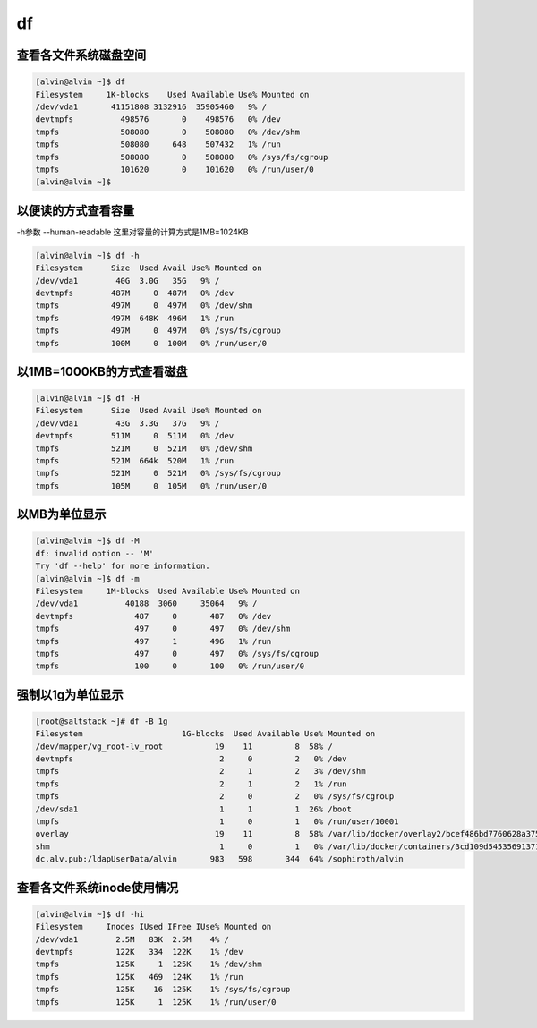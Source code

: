 df
##


查看各文件系统磁盘空间
============================

.. code-block:: bash

    [alvin@alvin ~]$ df
    Filesystem     1K-blocks    Used Available Use% Mounted on
    /dev/vda1       41151808 3132916  35905460   9% /
    devtmpfs          498576       0    498576   0% /dev
    tmpfs             508080       0    508080   0% /dev/shm
    tmpfs             508080     648    507432   1% /run
    tmpfs             508080       0    508080   0% /sys/fs/cgroup
    tmpfs             101620       0    101620   0% /run/user/0
    [alvin@alvin ~]$

以便读的方式查看容量
================================
-h参数 --human-readable
这里对容量的计算方式是1MB=1024KB

.. code-block:: bash

    [alvin@alvin ~]$ df -h
    Filesystem      Size  Used Avail Use% Mounted on
    /dev/vda1        40G  3.0G   35G   9% /
    devtmpfs        487M     0  487M   0% /dev
    tmpfs           497M     0  497M   0% /dev/shm
    tmpfs           497M  648K  496M   1% /run
    tmpfs           497M     0  497M   0% /sys/fs/cgroup
    tmpfs           100M     0  100M   0% /run/user/0

以1MB=1000KB的方式查看磁盘
=================================
.. code-block:: bash

    [alvin@alvin ~]$ df -H
    Filesystem      Size  Used Avail Use% Mounted on
    /dev/vda1        43G  3.3G   37G   9% /
    devtmpfs        511M     0  511M   0% /dev
    tmpfs           521M     0  521M   0% /dev/shm
    tmpfs           521M  664k  520M   1% /run
    tmpfs           521M     0  521M   0% /sys/fs/cgroup
    tmpfs           105M     0  105M   0% /run/user/0

以MB为单位显示
=====================

.. code-block:: bash

    [alvin@alvin ~]$ df -M
    df: invalid option -- 'M'
    Try 'df --help' for more information.
    [alvin@alvin ~]$ df -m
    Filesystem     1M-blocks  Used Available Use% Mounted on
    /dev/vda1          40188  3060     35064   9% /
    devtmpfs             487     0       487   0% /dev
    tmpfs                497     0       497   0% /dev/shm
    tmpfs                497     1       496   1% /run
    tmpfs                497     0       497   0% /sys/fs/cgroup
    tmpfs                100     0       100   0% /run/user/0

强制以1g为单位显示
=========================

.. code-block:: bash

    [root@saltstack ~]# df -B 1g
    Filesystem                     1G-blocks  Used Available Use% Mounted on
    /dev/mapper/vg_root-lv_root           19    11         8  58% /
    devtmpfs                               2     0         2   0% /dev
    tmpfs                                  2     1         2   3% /dev/shm
    tmpfs                                  2     1         2   1% /run
    tmpfs                                  2     0         2   0% /sys/fs/cgroup
    /dev/sda1                              1     1         1  26% /boot
    tmpfs                                  1     0         1   0% /run/user/10001
    overlay                               19    11         8  58% /var/lib/docker/overlay2/bcef486bd7760628a375d7b047ad14d039d75e5076c9af1145241387166616c1/merged
    shm                                    1     0         1   0% /var/lib/docker/containers/3cd109d54535691371dc92269114eb7d133a5a602e26e4b482f34db44e5c0d92/mounts/shm
    dc.alv.pub:/ldapUserData/alvin       983   598       344  64% /sophiroth/alvin

查看各文件系统inode使用情况
===================================

.. code-block:: bash

    [alvin@alvin ~]$ df -hi
    Filesystem     Inodes IUsed IFree IUse% Mounted on
    /dev/vda1        2.5M   83K  2.5M    4% /
    devtmpfs         122K   334  122K    1% /dev
    tmpfs            125K     1  125K    1% /dev/shm
    tmpfs            125K   469  124K    1% /run
    tmpfs            125K    16  125K    1% /sys/fs/cgroup
    tmpfs            125K     1  125K    1% /run/user/0


